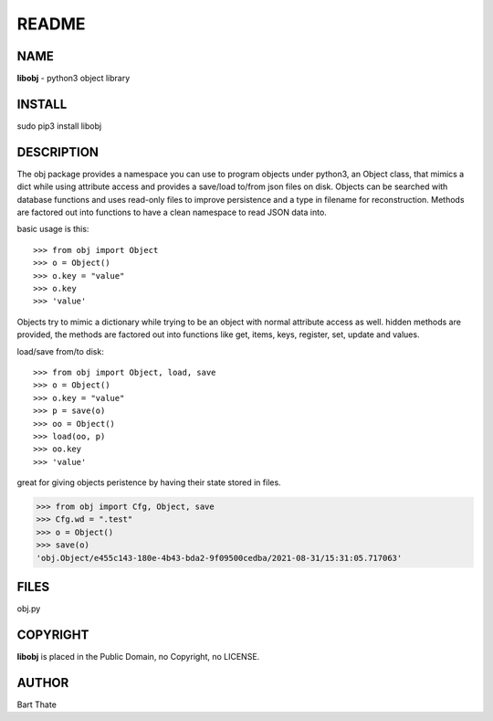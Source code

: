 README
######

NAME
====

**libobj** - python3 object library

INSTALL
=======

sudo pip3 install libobj

DESCRIPTION
===========

The obj package provides a namespace you can use to program objects 
under python3, an Object class, that mimics a dict while using 
attribute access and provides a save/load to/from json files on disk.
Objects can be searched with database functions and uses read-only files
to improve persistence and a type in filename for reconstruction.
Methods are factored out into functions to have a clean namespace to read
JSON data into.

basic usage is this::

>>> from obj import Object
>>> o = Object()
>>> o.key = "value"
>>> o.key
>>> 'value'

Objects try to mimic a dictionary while trying to be an object with normal
attribute access as well. hidden methods are provided, the methods are
factored out into functions like get, items, keys, register, set, update
and values.

load/save from/to disk::

>>> from obj import Object, load, save
>>> o = Object()
>>> o.key = "value"
>>> p = save(o)
>>> oo = Object()
>>> load(oo, p)
>>> oo.key
>>> 'value'

great for giving objects peristence by having their state stored in files.

>>> from obj import Cfg, Object, save
>>> Cfg.wd = ".test"
>>> o = Object()
>>> save(o)
'obj.Object/e455c143-180e-4b43-bda2-9f09500cedba/2021-08-31/15:31:05.717063'


FILES
=====

obj.py


COPYRIGHT
=========

**libobj** is placed in the Public Domain, no Copyright, no LICENSE.


AUTHOR
======

Bart Thate 

